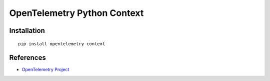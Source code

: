 OpenTelemetry Python Context
============================================================================

|pypi|

.. |pypi| image:: https://badge.fury.io/py/opentelemetry-context.svg
   :target: https://pypi.org/project/opentelemetry-context/

Installation
------------

::

    pip install opentelemetry-context

References
----------

* `OpenTelemetry Project <https://opentelemetry.io/>`_
